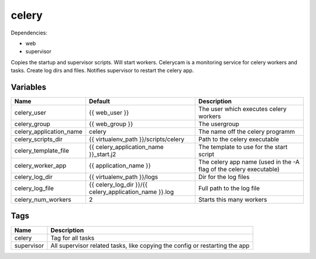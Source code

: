 ======
celery
======

Dependencies:

- web
- supervisor

Copies the startup and supervisor scripts. Will start workers.
Celerycam is a monitoring service for celery workers and tasks.
Create log dirs and files.
Notifies supervisor to restart the celery app.

---------
Variables
---------

======================== ======================================================= ==================================================
Name                     Default                                                 Description
======================== ======================================================= ==================================================
celery_user              {{ web_user }}                                          The user which executes celery workers
celery_group             {{ web_group }}                                         The usergroup
celery_application_name  celery                                                  The name off the celery programm
celery_scripts_dir       {{ virtualenv_path }}/scripts/celery                    Path to the celery executable
celery_template_file     {{ celery_application_name }}_start.j2                  The template to use for the start script
celery_worker_app        {{ application_name }}                                  The celery app name (used in the -A flag of the
                                                                                 celery executable)
celery_log_dir           {{ virtualenv_path }}/logs                              Dir for the log files
celery_log_file          {{ celery_log_dir }}/{{ celery_application_name }}.log  Full path to the log file
celery_num_workers       2                                                       Starts this many workers
======================== ======================================================= ==================================================

----
Tags
----
===================== ==========================================================================
Name                  Description
===================== ==========================================================================
celery                Tag for all tasks
supervisor            All supervisor related tasks, like copying the config or
                      restarting the app
===================== ==========================================================================
